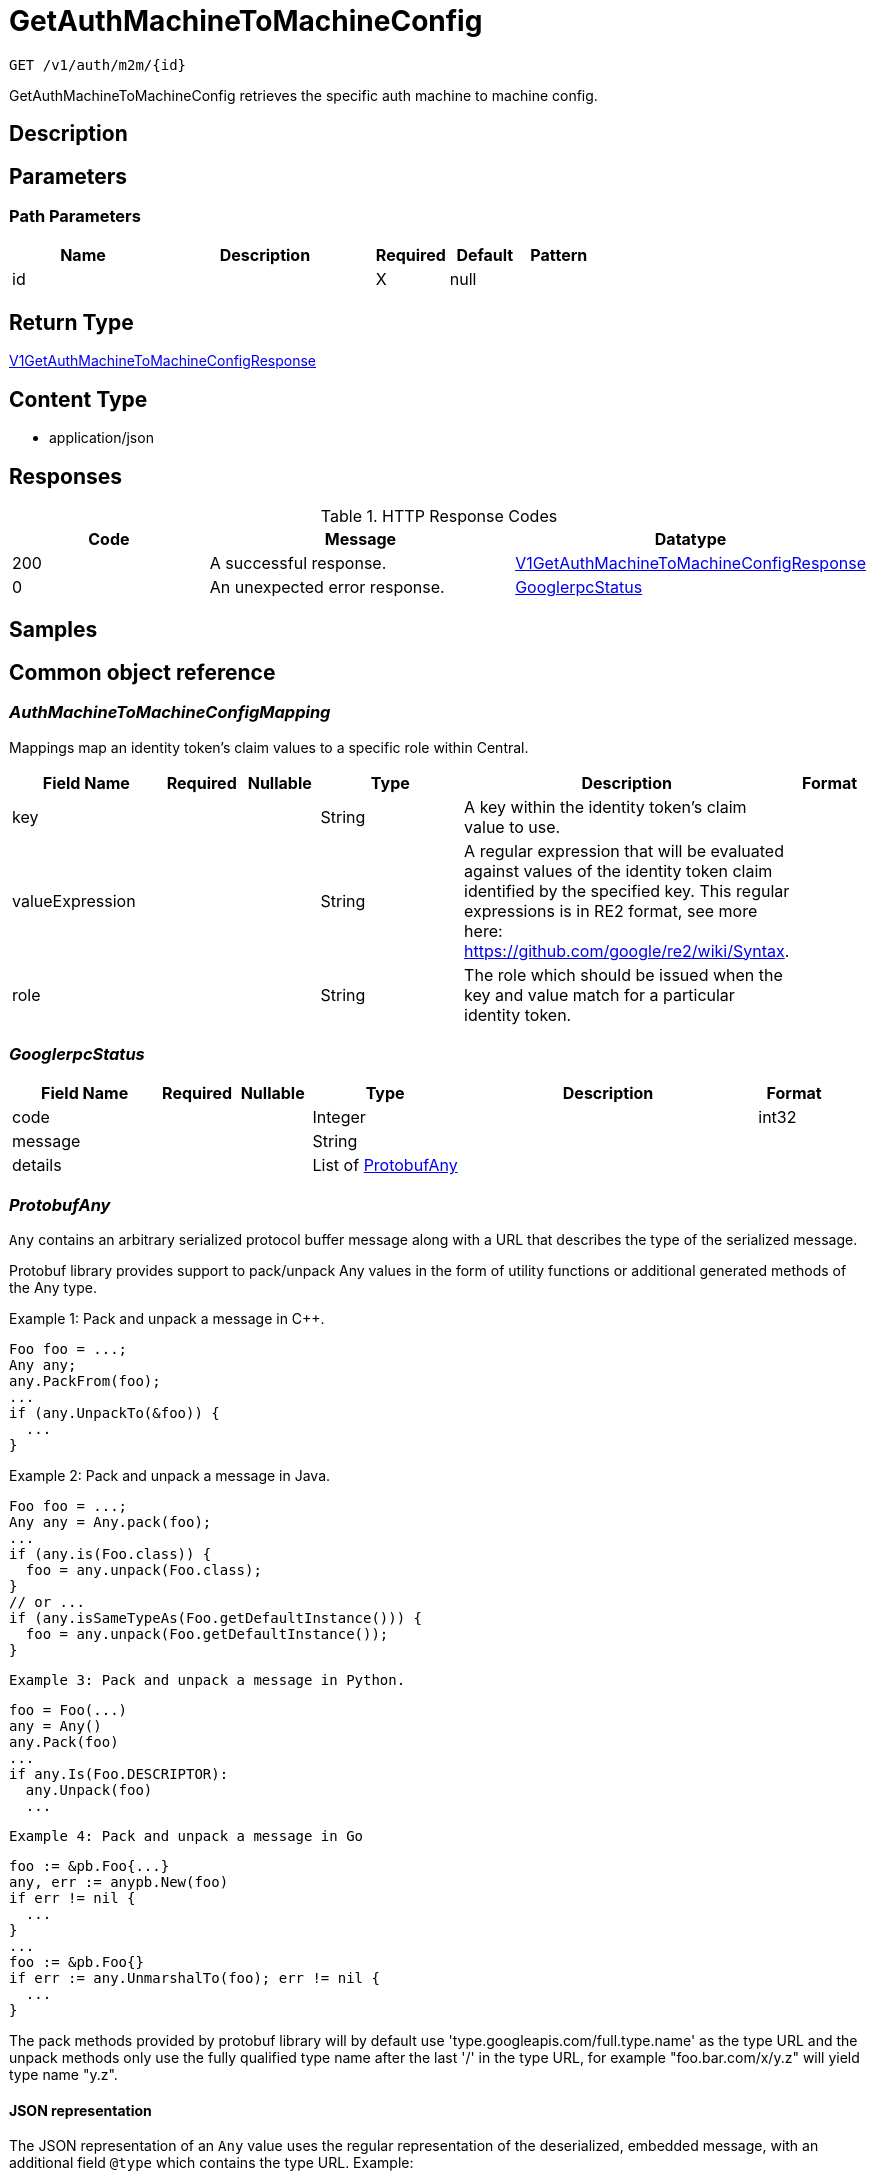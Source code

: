 // Auto-generated by scripts. Do not edit.
:_mod-docs-content-type: ASSEMBLY
:context: _v1_auth_m2m_id_get





[id="GetAuthMachineToMachineConfig_{context}"]
= GetAuthMachineToMachineConfig

:toc: macro
:toc-title:

toc::[]


`GET /v1/auth/m2m/{id}`

GetAuthMachineToMachineConfig retrieves the specific auth machine to machine config.

== Description







== Parameters

=== Path Parameters

[cols="2,3,1,1,1"]
|===
|Name| Description| Required| Default| Pattern

| id
|
| X
| null
|

|===






== Return Type

<<V1GetAuthMachineToMachineConfigResponse_{context}, V1GetAuthMachineToMachineConfigResponse>>


== Content Type

* application/json

== Responses

.HTTP Response Codes
[cols="2,3,1"]
|===
| Code | Message | Datatype


| 200
| A successful response.
|  <<V1GetAuthMachineToMachineConfigResponse_{context}, V1GetAuthMachineToMachineConfigResponse>>


| 0
| An unexpected error response.
|  <<GooglerpcStatus_{context}, GooglerpcStatus>>

|===

== Samples









ifdef::internal-generation[]
== Implementation



endif::internal-generation[]


[id="common-object-reference_{context}"]
== Common object reference



[id="AuthMachineToMachineConfigMapping_{context}"]
=== _AuthMachineToMachineConfigMapping_
 

Mappings map an identity token's claim values to a specific role within Central.


[.fields-AuthMachineToMachineConfigMapping]
[cols="2,1,1,2,4,1"]
|===
| Field Name| Required| Nullable | Type| Description | Format

| key
| 
| 
|   String  
| A key within the identity token's claim value to use.
|     

| valueExpression
| 
| 
|   String  
| A regular expression that will be evaluated against values of the identity token claim identified by the specified key. This regular expressions is in RE2 format, see more here: https://github.com/google/re2/wiki/Syntax.
|     

| role
| 
| 
|   String  
| The role which should be issued when the key and value match for a particular identity token.
|     

|===



[id="GooglerpcStatus_{context}"]
=== _GooglerpcStatus_
 




[.fields-GooglerpcStatus]
[cols="2,1,1,2,4,1"]
|===
| Field Name| Required| Nullable | Type| Description | Format

| code
| 
| 
|   Integer  
| 
| int32    

| message
| 
| 
|   String  
| 
|     

| details
| 
| 
|   List   of <<ProtobufAny_{context}, ProtobufAny>>
| 
|     

|===



[id="ProtobufAny_{context}"]
=== _ProtobufAny_
 

`Any` contains an arbitrary serialized protocol buffer message along with a
URL that describes the type of the serialized message.

Protobuf library provides support to pack/unpack Any values in the form
of utility functions or additional generated methods of the Any type.

Example 1: Pack and unpack a message in C++.

    Foo foo = ...;
    Any any;
    any.PackFrom(foo);
    ...
    if (any.UnpackTo(&foo)) {
      ...
    }

Example 2: Pack and unpack a message in Java.

    Foo foo = ...;
    Any any = Any.pack(foo);
    ...
    if (any.is(Foo.class)) {
      foo = any.unpack(Foo.class);
    }
    // or ...
    if (any.isSameTypeAs(Foo.getDefaultInstance())) {
      foo = any.unpack(Foo.getDefaultInstance());
    }

 Example 3: Pack and unpack a message in Python.

    foo = Foo(...)
    any = Any()
    any.Pack(foo)
    ...
    if any.Is(Foo.DESCRIPTOR):
      any.Unpack(foo)
      ...

 Example 4: Pack and unpack a message in Go

     foo := &pb.Foo{...}
     any, err := anypb.New(foo)
     if err != nil {
       ...
     }
     ...
     foo := &pb.Foo{}
     if err := any.UnmarshalTo(foo); err != nil {
       ...
     }

The pack methods provided by protobuf library will by default use
'type.googleapis.com/full.type.name' as the type URL and the unpack
methods only use the fully qualified type name after the last '/'
in the type URL, for example "foo.bar.com/x/y.z" will yield type
name "y.z".

==== JSON representation
The JSON representation of an `Any` value uses the regular
representation of the deserialized, embedded message, with an
additional field `@type` which contains the type URL. Example:

    package google.profile;
    message Person {
      string first_name = 1;
      string last_name = 2;
    }

    {
      "@type": "type.googleapis.com/google.profile.Person",
      "firstName": <string>,
      "lastName": <string>
    }

If the embedded message type is well-known and has a custom JSON
representation, that representation will be embedded adding a field
`value` which holds the custom JSON in addition to the `@type`
field. Example (for message [google.protobuf.Duration][]):

    {
      "@type": "type.googleapis.com/google.protobuf.Duration",
      "value": "1.212s"
    }


[.fields-ProtobufAny]
[cols="2,1,1,2,4,1"]
|===
| Field Name| Required| Nullable | Type| Description | Format

| @type
| 
| 
|   String  
| A URL/resource name that uniquely identifies the type of the serialized protocol buffer message. This string must contain at least one \"/\" character. The last segment of the URL's path must represent the fully qualified name of the type (as in `path/google.protobuf.Duration`). The name should be in a canonical form (e.g., leading \".\" is not accepted).  In practice, teams usually precompile into the binary all types that they expect it to use in the context of Any. However, for URLs which use the scheme `http`, `https`, or no scheme, one can optionally set up a type server that maps type URLs to message definitions as follows:  * If no scheme is provided, `https` is assumed. * An HTTP GET on the URL must yield a [google.protobuf.Type][]   value in binary format, or produce an error. * Applications are allowed to cache lookup results based on the   URL, or have them precompiled into a binary to avoid any   lookup. Therefore, binary compatibility needs to be preserved   on changes to types. (Use versioned type names to manage   breaking changes.)  Note: this functionality is not currently available in the official protobuf release, and it is not used for type URLs beginning with type.googleapis.com. As of May 2023, there are no widely used type server implementations and no plans to implement one.  Schemes other than `http`, `https` (or the empty scheme) might be used with implementation specific semantics.
|     

|===



[id="V1AuthMachineToMachineConfig_{context}"]
=== _V1AuthMachineToMachineConfig_
 

AuthMachineToMachineConfig determines rules for exchanging an identity token from a third party with
a Central access token. The M2M stands for machine to machine, as this is the intended use-case
for the config.


[.fields-V1AuthMachineToMachineConfig]
[cols="2,1,1,2,4,1"]
|===
| Field Name| Required| Nullable | Type| Description | Format

| id
| 
| 
|   String  
| UUID of the config. Note that when adding a machine to machine config, this field should not be set.
|     

| type
| 
| 
|  <<V1AuthMachineToMachineConfigType_{context}, V1AuthMachineToMachineConfigType>>  
| 
|    GENERIC, GITHUB_ACTIONS, KUBE_SERVICE_ACCOUNT,  

| tokenExpirationDuration
| 
| 
|   String  
| Sets the expiration of the token returned from the ExchangeAuthMachineToMachineToken API call. Possible valid time units are: s, m, h. The maximum allowed expiration duration is 24h. As an example: 2h45m. For additional information on the validation of the duration, see: https://pkg.go.dev/time#ParseDuration.
|     

| mappings
| 
| 
|   List   of <<AuthMachineToMachineConfigMapping_{context}, AuthMachineToMachineConfigMapping>>
| At least one mapping is required to resolve to a valid role for the access token to be successfully generated.
|     

| issuer
| 
| 
|   String  
| The issuer of the related OIDC provider issuing the ID tokens to exchange.  Must be non-empty string containing URL when type is GENERIC. In case of GitHub actions, this must be empty or set to https://token.actions.githubusercontent.com.  Issuer is a unique key, therefore there may be at most one GITHUB_ACTIONS config, and each GENERIC config must have a distinct issuer.
|     

|===



[id="V1AuthMachineToMachineConfigType_{context}"]
=== _V1AuthMachineToMachineConfigType_
 

The type of the auth machine to machine config.
Currently supports GitHub actions or any other generic OIDC provider to use for verifying and
exchanging the token.




[.fields-V1AuthMachineToMachineConfigType]
[cols="1"]
|===
| Enum Values

| GENERIC
| GITHUB_ACTIONS
| KUBE_SERVICE_ACCOUNT

|===


[id="V1GetAuthMachineToMachineConfigResponse_{context}"]
=== _V1GetAuthMachineToMachineConfigResponse_
 




[.fields-V1GetAuthMachineToMachineConfigResponse]
[cols="2,1,1,2,4,1"]
|===
| Field Name| Required| Nullable | Type| Description | Format

| config
| 
| 
| <<V1AuthMachineToMachineConfig_{context}, V1AuthMachineToMachineConfig>>    
| 
|     

|===



